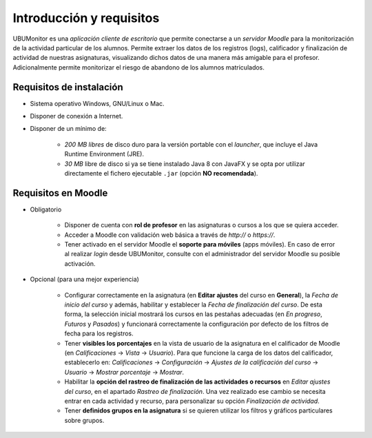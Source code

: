 Introducción y requisitos
=========================

UBUMonitor es una *aplicación cliente de escritorio* que permite conectarse a un *servidor Moodle* para la monitorización de la actividad particular de los alumnos. Permite extraer los datos de los registros (logs), calificador y finalización de actividad de nuestras asignaturas, visualizando dichos datos de una manera más amigable para el profesor. Adicionalmente permite monitorizar el riesgo de abandono de los alumnos matriculados.

Requisitos de instalación
-------------------------

* Sistema operativo Windows, GNU/Linux o Mac.
* Disponer de conexión a Internet.
* Disponer de un mínimo de:

   * *200 MB libres* de disco duro para la versión portable con el *launcher*, que incluye el Java Runtime Environment (JRE).
   * *30 MB* libre de disco si ya se tiene instalado Java 8 con JavaFX y se opta por utilizar directamente el fichero ejecutable ``.jar`` (opción **NO recomendada**).

Requisitos en Moodle
--------------------

* Obligatorio

   * Disponer de cuenta con **rol de profesor** en las asignaturas o cursos a los que se quiera acceder.
   * Acceder a Moodle con validación web básica a través de `http://` o `https://`. 
   * Tener activado en el servidor Moodle el **soporte para móviles** (apps móviles). En caso de error al realizar *login* desde UBUMonitor, consulte con el administrador del servidor Moodle su posible activación.

* Opcional (para una mejor experiencia)

   * Configurar correctamente en la asignatura (en **Editar ajustes** del curso en **General**), la *Fecha de inicio del curso* y además, habilitar y establecer la *Fecha de finalización del curso*. De esta forma, la selección inicial mostrará los cursos en las pestañas adecuadas (en *En progreso*, *Futuros* y *Pasados*) y funcionará correctamente la configuración por defecto de los filtros de fecha para los registros.
   
   * Tener **visibles los porcentajes** en la vista de usuario de la asignatura en el calificador de Moodle (en *Calificaciones* -> *Vista* -> *Usuario*). Para que funcione la carga de los datos del calificador, establecerlo en: *Calificaciones* -> *Configuración* -> *Ajustes de la calificación del curso* -> *Usuario* -> *Mostrar porcentaje* -> *Mostrar*.
   

   * Habilitar la **opción del rastreo de finalización de las actividades o recursos** en *Editar ajustes del curso*, en el apartado *Rastreo de finalización*. Una vez realizado ese cambio se necesita entrar en cada actividad y recurso, para personalizar su opción *Finalización de actividad*.
   
   * Tener **definidos grupos en la asignatura** si se quieren utilizar los filtros y gráficos particulares sobre grupos.

